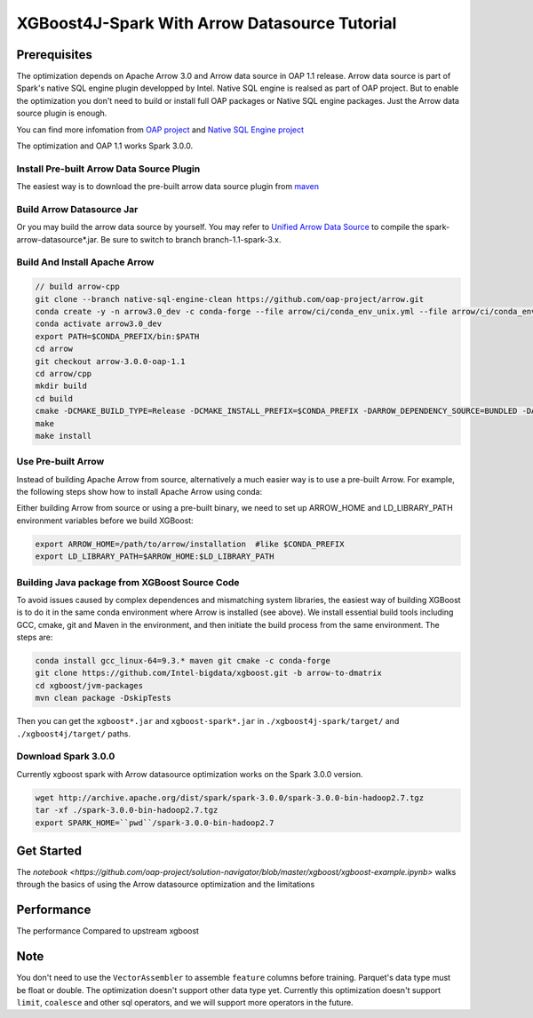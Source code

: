 #####################################################
XGBoost4J-Spark With Arrow Datasource Tutorial
#####################################################


********************************************
Prerequisites
********************************************
The optimization depends on Apache Arrow 3.0 and Arrow data source in OAP 1.1 release. Arrow data source is part of Spark's native SQL engine plugin developped by Intel. Native SQL engine is realsed as part of OAP project. But to enable the optimization you don't need to build or install full OAP packages or Native SQL engine packages. Just the Arrow data source plugin is enough. 

You can find more infomation from `OAP project <https://github.com/oap-project>`_ and `Native SQL Engine project <https://github.com/oap-project/native-sql-engine>`_

The optimization and OAP 1.1 works Spark 3.0.0. 

Install Pre-built Arrow Data Source Plugin
===================================
The easiest way is to download the pre-built arrow data source plugin from `maven <https://repo1.maven.org/maven2/com/intel/oap/spark-arrow-datasource/1.1.0/>`_

Build Arrow Datasource Jar
===================================
Or you may build the arrow data source by yourself. You may refer to `Unified Arrow Data Source <https://github.com/oap-project/native-sql-engine/blob/master/arrow-data-source/README.md>`_  to compile the spark-arrow-datasource*.jar. Be sure to switch to branch branch-1.1-spark-3.x.

Build And Install Apache Arrow
===================================
.. code-block:: none

  // build arrow-cpp
  git clone --branch native-sql-engine-clean https://github.com/oap-project/arrow.git
  conda create -y -n arrow3.0_dev -c conda-forge --file arrow/ci/conda_env_unix.yml --file arrow/ci/conda_env_cpp.yml --file arrow/ci/conda_env_python.yml --file arrow/ci/conda_env_gandiva.yml compilers python=3.7 pandas
  conda activate arrow3.0_dev
  export PATH=$CONDA_PREFIX/bin:$PATH
  cd arrow
  git checkout arrow-3.0.0-oap-1.1
  cd arrow/cpp
  mkdir build
  cd build
  cmake -DCMAKE_BUILD_TYPE=Release -DCMAKE_INSTALL_PREFIX=$CONDA_PREFIX -DARROW_DEPENDENCY_SOURCE=BUNDLED -DARROW_PARQUET=ON -DARROW_HDFS=ON -DARROW_BOOST_USE_SHARED=ON -DARROW_JNI=ON -DARROW_WITH_SNAPPY=ON -DARROW_WITH_PROTOBUF=ON -DARROW_DATASET=ON ..
  make
  make install

Use Pre-built Arrow
===================================
Instead of building Apache Arrow from source, alternatively a much easier way is
to use a pre-built Arrow. For example, the following steps show how to install
Apache Arrow using conda:

.. code-block:: none
  conda install pyarrow=3.0.* -c conda-forge

Either building Arrow from source or using a pre-built binary, we need to set up ARROW_HOME and 
LD_LIBRARY_PATH environment variables before we build XGBoost:

.. code-block:: none

  export ARROW_HOME=/path/to/arrow/installation  #like $CONDA_PREFIX
  export LD_LIBRARY_PATH=$ARROW_HOME:$LD_LIBRARY_PATH

Building Java package from XGBoost Source Code
================================================

To avoid issues caused by complex dependences and mismatching system
libraries, the easiest way of building XGBoost is to do it in the same conda environment
where Arrow is installed (see above). We install essential build tools including
GCC, cmake, git and Maven in the environment, and then initiate the build
process from the same environment. The steps are:

.. code-block:: none

  conda install gcc_linux-64=9.3.* maven git cmake -c conda-forge
  git clone https://github.com/Intel-bigdata/xgboost.git -b arrow-to-dmatrix
  cd xgboost/jvm-packages
  mvn clean package -DskipTests 

Then you can get the ``xgboost*.jar`` and ``xgboost-spark*.jar`` in ``./xgboost4j-spark/target/`` and ``./xgboost4j/target/`` paths.

Download Spark 3.0.0
================================================
Currently xgboost spark with Arrow datasource optimization works on the Spark 3.0.0 version.

.. code-block:: none

  wget http://archive.apache.org/dist/spark/spark-3.0.0/spark-3.0.0-bin-hadoop2.7.tgz
  tar -xf ./spark-3.0.0-bin-hadoop2.7.tgz
  export SPARK_HOME=``pwd``/spark-3.0.0-bin-hadoop2.7


********************************************
Get Started
********************************************
The `notebook <https://github.com/oap-project/solution-navigator/blob/master/xgboost/xgboost-example.ipynb>` walks through the basics of using the Arrow datasource optimization and the limitations

********************************************
Performance
********************************************
The performance Compared to upstream xgboost

.. image:: ./images/performance.png

********************************************
Note
********************************************
You don't need to use the ``VectorAssembler`` to assemble ``feature`` columns before training. 
Parquet's data type must be float or double. The optimization doesn't support other data type yet.
Currently this optimization doesn't support ``limit``, ``coalesce`` and other sql operators, and we will support more operators in the future.
